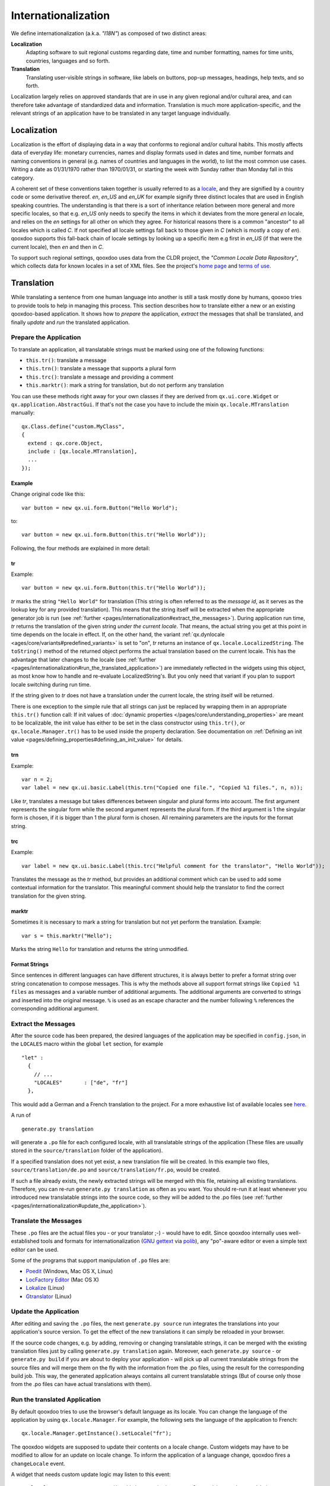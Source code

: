.. _pages/internationalization#internationalization:

Internationalization
++++++++++++++++++++

We define internationalization (a.k.a. *"I18N"*) as composed of two distinct areas:

**Localization**
  Adapting software to suit regional customs regarding date, time and number formatting, names for time units, countries, languages and so forth.

**Translation**
  Translating user-visible strings in software, like labels on buttons, pop-up messages, headings, help texts, and so forth.

Localization largely relies on approved standards that are in use in any given regional and/or cultural area, and can therefore take advantage of standardized data and information. Translation is much more application-specific, and the relevant strings of an application have to be translated in any target language individually.


Localization
************

Localization is the effort of displaying data in a way that conforms to regional and/or cultural habits. This mostly affects data of everyday life: monetary currencies, names and display formats used in dates and time, number formats and naming conventions in general (e.g. names of countries and languages in the world), to list the most common use cases. Writing a date as 01/31/1970 rather than 1970/01/31, or starting the week with Sunday rather than Monday fall in this category.

A coherent set of these conventions taken together is usually referred to as a `locale <http://en.wikipedia.org/wiki/Locale>`__, and they are signified by a country code or some derivative thereof. *en*, *en_US* and *en_UK* for example signify three distinct locales that are used in English speaking countries. The understanding is that there is a sort of inheritance relation between more general and more specific locales, so that e.g. *en_US* only needs to specify the items in which it deviates from the more general *en* locale, and relies on the *en* settings for all other on which they agree. For historical reasons there is a common "ancestor" to all locales which is called *C*. If not specified all locale settings fall back to those given in *C* (which is mostly a copy of *en*). qooxdoo supports this fall-back chain of locale settings by looking up a specific item e.g first in *en_US* (if that were the current locale), then *en* and then in *C*.

To support such regional settings, qooxdoo uses data from the CLDR project, the *"Common Locale Data Repository"*, which collects data for known locales in a set of XML files. See the project's `home page <http://cldr.unicode.org>`__ and `terms of use <http://www.unicode.org/copyright.html>`__.


Translation
***********

While translating a sentence from one human language into another is still a task mostly done by humans, qooxoo tries to provide tools to help in managing this process. This section describes how to translate either a new or an existing qooxdoo-based application. It shows how to *prepare* the application, *extract* the messages that shall be translated, and finally *update* and *run* the translated application.

.. _pages/internationalization#prepare_the_application:

Prepare the Application
=======================

To translate an application, all translatable strings must be marked using one of the following functions:

* ``this.tr()``: translate a message
* ``this.trn()``: translate a message that supports a plural form
* ``this.trc()``: translate a message and providing a comment
* ``this.marktr()``: mark a string for translation, but do not perform any translation

You can use these methods right away for your own classes if they are derived from ``qx.ui.core.Widget`` or ``qx.application.AbstractGui``. If that's not the case you have to include the mixin ``qx.locale.MTranslation`` manually:

::

    qx.Class.define("custom.MyClass",
    {
      extend : qx.core.Object,
      include : [qx.locale.MTranslation],
      ...
    });


.. _pages/internationalization#example:

Example
"""""""
Change original code like this:

::

    var button = new qx.ui.form.Button("Hello World");

to:

::

    var button = new qx.ui.form.Button(this.tr("Hello World"));

Following, the four methods are explained in more detail:

.. _pages/internationalization#tr:

tr
""

Example::

    var button = new qx.ui.form.Button(this.tr("Hello World"));

*tr* marks the string ``"Hello World"`` for translation (This string is often referred to as the *message id*, as it serves as the lookup key for any provided translation). This means that the string itself will be extracted when the appropriate generator job is run (see :ref:`further <pages/internationalization#extract_the_messages>`). During application run time, *tr* returns the translation of the given string *under the current locale*. That means, the actual string you get at this point in time depends on the locale in effect. If, on the other hand, the variant :ref:`qx.dynlocale <ages/core/variants#predefined_variants>` is set to "on", *tr* returns an instance of ``qx.locale.LocalizedString``. The ``toString()`` method of the returned object performs the actual translation based on the current locale. This has the advantage that later changes to the locale (see :ref:`further <pages/internationalization#run_the_translated_application>`) are immediately reflected in the widgets using this object, as most know how to handle and re-evaluate LocalizedString's. But you only need that variant if you plan to support locale switching during run time.

If the string given to *tr* does not have a translation under the current locale, the string itself will be returned.

There is one exception to the simple rule that all strings can just be replaced by wrapping them in an appropriate ``this.tr()`` function call: If init values of :doc:`dynamic properties </pages/core/understanding_properties>` are meant to be localizable, the init value has either to be set in the class constructor using ``this.tr()``, or ``qx.locale.Manager.tr()`` has to be used inside the property declaration. See documentation on :ref:`Defining an init value <pages/defining_properties#defining_an_init_value>` for details.

.. _pages/internationalization#trn:

trn
"""

Example:

::

    var n = 2;
    var label = new qx.ui.basic.Label(this.trn("Copied one file.", "Copied %1 files.", n, n));

Like *tr*, translates a message but takes differences between singular and plural forms into account. The first argument represents the singular form while the second argument represents the plural form. If the third argument is 1 the singular form is chosen, if it is bigger than 1 the plural form is chosen. All remaining parameters are the inputs for the format string. 

.. _pages/internationalization#trc:

trc
"""

Example:

::

    var label = new qx.ui.basic.Label(this.trc("Helpful comment for the translator", "Hello World"));

Translates the message as the *tr* method, but provides an additional comment which can be used to add some contextual information for the translator. This meaningful comment should help the translator to find the correct translation for the given string.

.. _pages/internationalization#marktr:

marktr
""""""

Sometimes it is necessary to mark a string for translation but not yet perform the translation. Example:

::

    var s = this.marktr("Hello");

Marks the string ``Hello`` for translation and returns the string unmodified.

.. _pages/internationalization#format_strings:

Format Strings
""""""""""""""

Since sentences in different languages can have different structures, it is always better to prefer a format string over string concatenation to compose messages. This is why the methods above all support format strings like ``Copied %1 files`` as messages and a variable number of additional arguments. The additional arguments are converted to strings and inserted into the original message. ``%`` is used as an escape character and the number following ``%`` references the corresponding additional argument.

.. _pages/internationalization#extract_the_messages:

Extract the Messages
====================

After the source code has been prepared, the desired languages of the application may be specified in ``config.json``, in the ``LOCALES`` macro within the global ``let`` section, for example

::

    "let" :
      {
        // ...
        "LOCALES"       : ["de", "fr"]
      },

This would add a German and a French translation to the project. For a more exhaustive list of available locales see `here <http://unicode.org/cldr/apps/survey>`_.

A run of 

::

    generate.py translation

will generate a ``.po`` file for each configured locale, with all translatable strings of the application (These files are usually stored in the ``source/translation`` folder of the application). 

If a specified translation does not yet exist, a new translation file will be created. In this example two files, ``source/translation/de.po`` and ``source/translation/fr.po``, would be created. 

If such a file already exists, the newly extracted strings will be merged with this file, retaining all existing translations. Therefore, you can re-run ``generate.py translation`` as often as you want. You should re-run it at least whenever you introduced new translatable strings into the source code, so they will be added to the .po files (see :ref:`further <pages/internationalization#update_the_application>`).

.. _pages/internationalization#translate_the_messages:

Translate the Messages
======================

These ``.po`` files are the actual files you - or your translator ;-) - would have to edit. Since qooxdoo internally uses well-established tools and formats for internationalization (`GNU gettext <http://en.wikipedia.org/wiki/GNU_gettext>`_ via `polib <http://pypi.python.org/pypi/polib>`_), any "po"-aware editor or even a simple text editor can be used.  

Some of the programs that support manipulation of ``.po`` files are:

* `Poedit <http://www.poedit.net/>`_ (Windows, Mac OS X, Linux)
* `LocFactory Editor <http://www.triplespin.com/en/products/locfactoryeditor.html>`_ (Mac OS X)
* `Lokalize <http://l10n.kde.org/tools/>`_ (Linux)
* `Gtranslator <http://projects.gnome.org/gtranslator/>`__ (Linux)

.. _pages/internationalization#update_the_application:

Update the Application
======================

After editing and saving the ``.po`` files, the next ``generate.py source`` run integrates the translations into your application's source version. To get the effect of the new translations it can simply be reloaded in your browser.

If the source code changes, e.g. by adding, removing or changing translatable strings, it can be merged with the existing translation files just by calling ``generate.py translation`` again. Moreover, each ``generate.py source`` - or ``generate.py build`` if you are about to deploy your application - will pick up all current translatable strings from the source files and will merge them on the fly with the information from the .po files, using the result for the corresponding build job. This way, the generated application always contains all current translatable strings (But of course only those from the .po files can have actual translations with them).

.. _pages/internationalization#run_the_translated_application:

Run the translated Application
==============================

By default qooxdoo tries to use the browser's default language as its locale. You can change the language of the application by using ``qx.locale.Manager``. For example, the following sets the language of the application to French:

::

    qx.locale.Manager.getInstance().setLocale("fr");

The qooxdoo widgets are supposed to update their contents on a locale change. Custom widgets may have to be modified to allow for an update on locale change. To inform the application of a language change, qooxdoo fires a ``changeLocale`` event.

A widget that needs custom update logic may listen to this event:

::

    qx.locale.Manager.getInstance().addListener("changeLocale", this._update, this);

